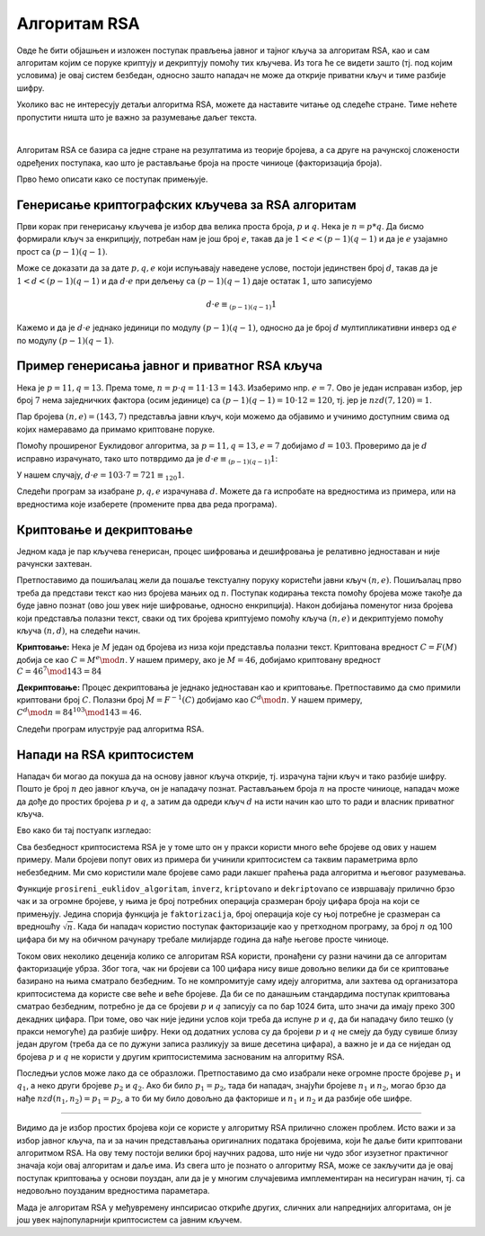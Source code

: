 Алгоритам RSA
=============

Овде ће бити објашњен и изложен поступак прављења јавног и тајног кључа за алгоритам RSA, као и сам 
алгоритам којим се поруке криптују и декриптују помоћу тих кључева. Из тога ће се видети зашто (тј. 
под којим условима) је овај систем безбедан, односно зашто нападач не може да открије приватни кључ 
и тиме разбије шифру.

Уколико вас не интересују детаљи алгоритма RSA, можете да наставите читање од следеће стране. Тиме 
нећете пропустити ништа што је важно за разумевање даљег текста.

|

Алгоритам RSA се базира са једне стране на резултатима из теорије бројева, а са друге на рачунској 
сложености одређених поступака, као што је растављање броја на просте чиниоце (факторизација броја).

Прво ћемо описати како се поступак примењује. 

Генерисање криптографских кључева за RSA алгоритам
''''''''''''''''''''''''''''''''''''''''''''''''''

Први корак при генерисању кључева је избор два велика проста броја, :math:`p` и :math:`q`. Нека је 
:math:`n=p*q`. Да бисмо формирали кључ за енкрипцију, потребан нам је још број :math:`e`, такав да је 
:math:`1 < e < (p-1)(q-1)` и да је :math:`e` узајамно прост са :math:`(p-1)(q-1)`.

.. infonote::

    Јавни кључ представља пар бројева :math:`(n, e)` и он може да буде доступан свима.

Може се доказати да за дате :math:`p, q, e` који испуњавају наведене услове, постоји јединствен број 
:math:`d`, такав да је :math:`1 < d < (p-1)(q-1)` и да :math:`d \cdot e` при дељењу са :math:`(p-1)(q-1)` 
даје остатак :math:`1`, што записујемо 

.. math::

    d \cdot e \equiv_{(p-1)(q-1)} 1

Кажемо и да је :math:`d \cdot e` једнако јединици по модулу :math:`(p-1)(q-1)`, односно да је број 
:math:`d` мултипликативни инверз од :math:`e` по модулу :math:`(p-1)(q-1)`. 

.. infonote::

    Приватни кључ представља пар бројева :math:`(n, d)` и он треба да буде познат само примаоцу порука.

Пример генерисања јавног и приватног RSA кључа
''''''''''''''''''''''''''''''''''''''''''''''

Нека је :math:`p=11, q=13`. Према томе, :math:`n = p \cdot q = 11 \cdot 13 = 143`. Изаберимо нпр. 
:math:`e=7`. Ово је један исправан избор, јер број :math:`7` нема заједничких фактора (осим јединице) 
са :math:`(p − 1)(q − 1) = 10 \cdot 12 = 120`, тј. јер је :math:`nzd(7, 120) = 1`.

Пар бројева :math:`(n, e) = (143, 7)` представља јавни кључ, који можемо да објавимо и учинимо 
доступним свима од којих намеравамо да примамо криптоване поруке.

Помоћу проширеног Еуклидовог алгоритма, за :math:`p = 11, q = 13, e = 7` добијамо :math:`d = 103`.
Проверимо да је :math:`d` исправно израчунато, тако што потврдимо да је 
:math:`d \cdot e \equiv_{(p-1)(q-1)} 1`:

У нашем случају, :math:`d \cdot e = 103 \cdot 7 = 721 \equiv_{120} 1`.

Следећи програм за изабране :math:`p, q, e` израчунава :math:`d`. Можете да га испробате на
вредностима из примера, или на вредностима које изаберете (промените прва два реда програма).

.. activecode:: rsa_javni_i_privatni_kljuc

    p, q = 11, 13 # параметри алгоритма
    e = 7
    n = p*q
    print('Јавни кључ је', (n, e))

    # функција за дате a, b враћа d, x, y, такве да је ax+by = nzd(a,b)
    def prosireni_euklidov_algoritam(a, b):
        if (a == 0):
            d, x, y = b, 0, 1
        else:
            d, x1, y1 = prosireni_euklidov_algoritam(b % a, a)
            x, y = y1 - (b // a) * x1, x1

        return d, x, y
 
    # мултипликативни инверз од `a` по модулу `m`
    # (ради ако су `a` и `m` узајамно прости)
    def inverz(a, m):
        gcd, x, y = prosireni_euklidov_algoritam(a, m)
        # следећа наредба служи да би се добило 0 < x < m
        x = (x % m + m) % m 
        return x
 
    d = inverz(e, (p-1)*(q-1))
    print('Приватни кључ је', (n, d))

 
Криптовање и декриптовање
'''''''''''''''''''''''''

Једном када је пар кључева генерисан, процес шифровања и дешифровања је релативно једноставан и 
није рачунски захтеван.

Претпоставимо да пошиљалац жели да пошаље текстуалну поруку користећи јавни кључ :math:`(n, e)`.
Пошиљалац прво треба да представи текст као низ бројева мањих од :math:`n`. Поступак кодирања 
текста помоћу бројева може такође да буде јавно познат (ово још увек није шифровање, односно 
енкрипција). Након добијања поменутог низа бројева који представља полазни текст, сваки од тих 
бројева криптујемо помоћу кључа :math:`(n, e)` и декриптујемо помоћу кључа :math:`(n, d)`, на 
следећи начин.

**Криптовање:** Нека је :math:`M` један од бројева из низа који представља полазни текст. Криптована 
вредност :math:`C = F(M)` добија се као :math:`C = M^e \mod n`. У нашем примеру, ако је :math:`M=46`, 
добијамо криптовану вредност :math:`C = 46^7 \mod 143 = 84`

**Декриптовање:** Процес декриптовања је једнако једноставан као и криптовање. Претпоставимо да смо 
примили криптовани број :math:`C`. Полазни број :math:`M = F^{-1}(C)` добијамо као :math:`C^d \mod n`.
У нашем примеру, :math:`C^d \mod n = 84^{103} \mod 143 = 46`.

Следећи програм илуструје рад алгоритма RSA.

.. activecode:: rsa_program
    :include: rsa_javni_i_privatni_kljuc

    def kriptovano(M):
        return (M**e) % n

    def dekriptovano(C):
        return (C**d) % n

    M = 46
    C = kriptovano(M)
    M1 = dekriptovano(C)

    print('Порука  M =', M)
    print('Криптована вредност C =', C)
    print('Декриптована вредност M =', M1)



Напади на RSA криптосистем
''''''''''''''''''''''''''

Нападач би могао да покуша да на основу јавног кључа открије, тј. израчуна тајни кључ и тако 
разбије шифру. Пошто је број :math:`n` део јавног кључа, он је нападачу познат. Растављањем 
броја :math:`n` на просте чиниоце, нападач може да дође до простих бројева :math:`p` и :math:`q`,
а затим да одреди кључ :math:`d` на исти начин као што то ради и власник приватног кључа.

Ево како би тај постуапк изгледао:

.. activecode:: rsa_razbijanje

    def faktorizacija(n):
        faktori = []
        i = 2
        while i*i <= n:
            if n % i == 0:
                faktori.append(i)
                n = n // i
            else:
                i += 1

        if n > 1:
            faktori.append(n)

        return faktori
        
    # функција за дате a, b враћа d, x, y, такве да је ax+by = nzd(a,b)
    def prosireni_euklidov_algoritam(a, b):
        if (a == 0):
            d, x, y = b, 0, 1
        else:
            d, x1, y1 = prosireni_euklidov_algoritam(b % a, a)
            x, y = y1 - (b // a) * x1, x1

        return d, x, y
 
    # мултипликативни инверз од `a` по модулу `m`
    # (ради ако су `a` и `m` узајамно прости)
    def inverz(a, m):
        gcd, x, y = prosireni_euklidov_algoritam(a, m)
        # следећа наредба служи да би се добило 0 < x < m
        x = (x % m + m) % m 
        return x
 
    def kriptovano(M):
        return (M**e) % n

    def dekriptovano(C):
        return (C**d) % n

    n = 143
    e = 7
    C = 84
    faktori = faktorizacija(n)
    if len(faktori) == 2:
        p, q = faktori
        d = inverz(e, (p-1)*(q-1))

    M = dekriptovano(C)
    print('Декриптована вредност M =', M)

.. infonote::

    Видимо да полазећи само од јавног кључа :math:`(n, e)` и пресретнутог шифрата :math:`C`, нападач 
    **у принципу** може да израчуна приватни кључ :math:`(n, d)`, да декриптује шифрат и открије 
    поруку :math:`M`.

Сва безбедност криптосистема RSA је у томе што он у пракси користи много веће бројеве од ових у 
нашем примеру. Мали бројеви попут ових из примера би учинили криптосистем са таквим параметрима врло 
небезбедним. Ми смо користили мале бројеве само ради лакшег праћења рада алгоритма и његовог разумевања.

Функције ``prosireni_euklidov_algoritam``, ``inverz``, ``kriptovano`` и ``dekriptovano`` се извршавају 
прилично брзо чак и за огромне бројеве, у њима је број потребних операција сразмеран броју цифара броја 
на који се примењују. Једина спорија функција је ``faktorizacija``, број операција које су њој потребне 
је сразмеран са вредношћу :math:`\sqrt{n}`. Када би нападач користио поступак факторизације као у 
претходном програму, за број :math:`n` од 100 цифара би му на обичном рачунару требале милијарде година да 
нађе његове просте чиниоце. 

.. infonote::

    Безбедност алгоритма RSA се не заснива на пажљивом чувању неког тајног податка или поступка. 
    Напротив, видели смом да је познато како може да се израчуна приватни кључ. Дакле, изазов који се 
    поставља пред нападача је "само" проблем огромне количине рачунања. 

Током ових неколико деценија колико се алгоритам RSA користи, пронађени су разни начини да се алгоритам 
факторизације убрза. Због тога, чак ни бројеви са 100 цифара нису више довољно велики да би се 
криптовање базирано на њима сматрало безбедним. То не компромитује саму идеју алгоритма, али захтева 
од организатора криптосистема да користе све веће и веће бројеве. Да би се по данашњим стандардима 
поступак криптовања сматрао безбедним, потребно је да се бројеви :math:`p` и :math:`q` записују са 
по бар 1024 бита, што значи да имају преко 300 декадних цифара. При томе, ово чак није једини услов који 
треба да испуне :math:`p` и :math:`q`, да би нападачу било тешко (у пракси немогуће) да разбије шифру. 
Неки од додатних услова су да бројеви :math:`p` и :math:`q` не смеју да буду сувише близу један другом 
(треба да се по дужуни записа разликују за више десетина цифара), а важно је и да се ниједан од бројева 
:math:`p` и :math:`q` не користи у другим криптосистемима заснованим на алгоритму RSA. 

Последњи услов може лако да се образложи. Претпоставимо да смо изабрали неке огромне просте бројеве 
:math:`p_1` и :math:`q_1`, а неко други бројеве :math:`p_2` и :math:`q_2`. Ако би било :math:`p_1 = p_2`, 
тада би нападач, знајући бројеве :math:`n_1` и :math:`n_2`, могао брзо да нађе :math:`nzd(n_1, n_2) = p_1 = p_2`, 
а то би му било довољно да факторише и :math:`n_1` и :math:`n_2` и да разбије обе шифре.

~~~~

Видимо да је избор простих бројева који се користе у алгоритму RSA прилично сложен проблем. Исто важи 
и за избор јавног кључа, па и за начин представљања оригиналних података бројевима, који ће даље бити 
криптовани алгоритмом RSA. На ову тему постоји велики број научних радова, што није ни чудо због изузетног 
практичног значаја који овај алгоритам и даље има. Из свега што је познато о алгоритму RSA, може се 
закључити да је овај поступак криптовања у основи поуздан, али да је у многим случајевима имплементиран 
на несигуран начин, тј. са недовољно поузданим вредностима параметара.

Мада је алгоритам RSA у међувремену инпсирисао откриће других, сличних али напреднијих алгоритама, 
он је још увек најпопуларнији криптосистем са јавним кључем.
